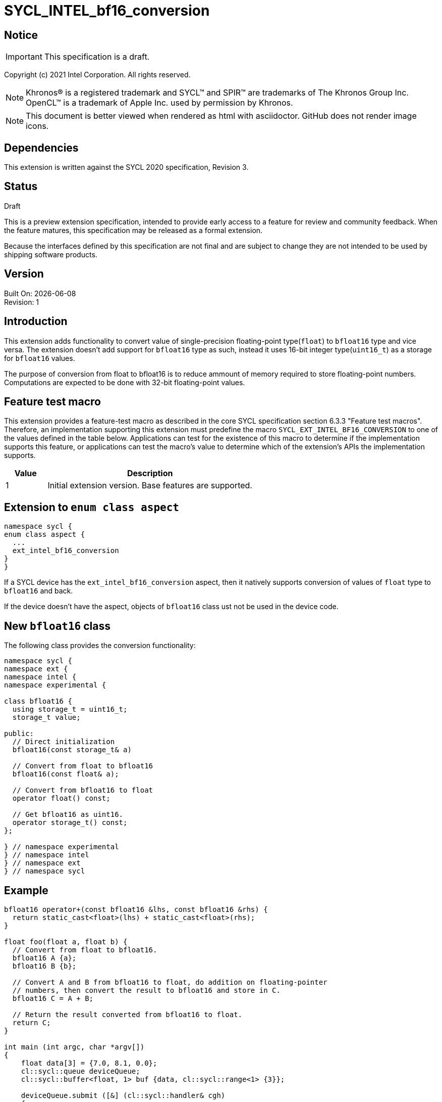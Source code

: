 = SYCL_INTEL_bf16_conversion

:source-highlighter: coderay
:coderay-linenums-mode: table

// This section needs to be after the document title.
:doctype: book
:toc2:
:toc: left
:encoding: utf-8
:lang: en

:blank: pass:[ +]

// Set the default source code type in this document to C++,
// for syntax highlighting purposes.  This is needed because
// docbook uses c++ and html5 uses cpp.
:language: {basebackend@docbook:c++:cpp}

// This is necessary for asciidoc, but not for asciidoctor
:cpp: C++

== Notice

IMPORTANT: This specification is a draft.

Copyright (c) 2021 Intel Corporation. All rights reserved.

NOTE: Khronos(R) is a registered trademark and SYCL(TM) and SPIR(TM) are
trademarks of The Khronos Group Inc.  OpenCL(TM) is a trademark of Apple Inc.
used by permission by Khronos.

NOTE: This document is better viewed when rendered as html with asciidoctor.
GitHub does not render image icons.

== Dependencies

This extension is written against the SYCL 2020 specification, Revision 3.

== Status

Draft

This is a preview extension specification, intended to provide early access to
a feature for review and community feedback. When the feature matures, this
specification may be released as a formal extension.

Because the interfaces defined by this specification are not final and are
subject to change they are not intended to be used by shipping software
products.

== Version

Built On: {docdate} +
Revision: 1

== Introduction

This extension adds functionality to convert value of single-precision
floating-point type(`float`) to `bfloat16` type and vice versa. The extension
doesn't add support for `bfloat16` type as such, instead it uses 16-bit integer
type(`uint16_t`) as a storage for `bfloat16` values.

The purpose of conversion from float to bfloat16 is to reduce ammount of memory
required to store floating-point numbers. Computations are expected to be done with
32-bit floating-point values.


== Feature test macro

This extension provides a feature-test macro as described in the core SYCL
specification section 6.3.3 "Feature test macros". Therefore, an implementation
supporting this extension must predefine the macro
`SYCL_EXT_INTEL_BF16_CONVERSION` to one of the values defined in the table
below. Applications can test for the existence of this macro to determine if
the implementation supports this feature, or applications can test the macro’s
 value to determine which of the extension’s APIs the implementation supports.

[%header,cols="1,5"]
|===
|Value |Description
|1     |Initial extension version. Base features are supported.
|===

== Extension to `enum class aspect`

[source]
----
namespace sycl {
enum class aspect {
  ...
  ext_intel_bf16_conversion
}
}
----

If a SYCL device has the `ext_intel_bf16_conversion` aspect, then it natively
supports conversion of values of `float` type to `bfloat16` and back.

If the device doesn't have the aspect, objects of `bfloat16` class ust not be
used in the device code.

== New `bfloat16` class

The following class provides the conversion functionality:

[source]
----
namespace sycl {
namespace ext {
namespace intel {
namespace experimental {

class bfloat16 {
  using storage_t = uint16_t;
  storage_t value;

public:
  // Direct initialization
  bfloat16(const storage_t& a)

  // Convert from float to bfloat16
  bfloat16(const float& a);

  // Convert from bfloat16 to float
  operator float() const;

  // Get bfloat16 as uint16.
  operator storage_t() const;
};

} // namespace experimental
} // namespace intel
} // namespace ext
} // namespace sycl
----

== Example

[source]
----
bfloat16 operator+(const bfloat16 &lhs, const bfloat16 &rhs) {
  return static_cast<float>(lhs) + static_cast<float>(rhs);
}

float foo(float a, float b) {
  // Convert from float to bfloat16.
  bfloat16 A {a};
  bfloat16 B {b};

  // Convert A and B from bfloat16 to float, do addition on floating-pointer
  // numbers, then convert the result to bfloat16 and store in C.
  bfloat16 C = A + B;

  // Return the result converted from bfloat16 to float.
  return C;
}

int main (int argc, char *argv[])
{
    float data[3] = {7.0, 8.1, 0.0};
    cl::sycl::queue deviceQueue;
    cl::sycl::buffer<float, 1> buf {data, cl::sycl::range<1> {3}};

    deviceQueue.submit ([&] (cl::sycl::handler& cgh)
    {
        auto numbers = buf.get_access<cl::sycl::access::mode::read_write> (cgh);
        cgh.single_task<class simple_kernel> ([=] ()
        {
            numbers[2] = foo(numbers[0], numbers[1]);

        });
    });
  return 0;
}
----

== Issues

None.

== Revision History

[cols="5,15,15,70"]
[grid="rows"]
[options="header"]
|========================================
|Rev|Date|Author|Changes
|1|2021-08-02|Alexey Sotkin |*Initial public working draft*
|========================================

//************************************************************************
//Other formatting suggestions:
//
//* Use *bold* text for host APIs, or [source] syntax highlighting.
//* Use +mono+ text for device APIs, or [source] syntax highlighting.
//* Use +mono+ text for extension names, types, or enum values.
//* Use _italics_ for parameters.
//************************************************************************

